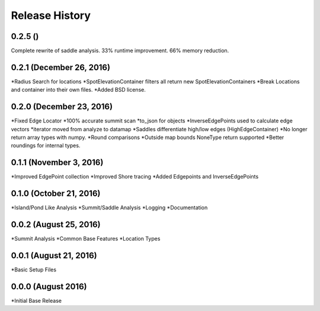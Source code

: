 Release History
--------------
0.2.5 ()
+++++++++++++++++++++++
Complete rewrite of saddle analysis.
33% runtime improvement. 66% memory reduction.


0.2.1 (December 26, 2016)
+++++++++++++++++++++++
*Radius Search for locations
*SpotElevationContainer filters all return new SpotElevationContainers
*Break Locations and container into their own files.
*Added BSD license.

0.2.0 (December 23, 2016)
+++++++++++++++++++++++++
*Fixed Edge Locator
*100% accurate summit scan
*to_json for objects
*InverseEdgePoints used to calculate edge vectors
*iterator moved from analyze to datamap
*Saddles differentiate high/low edges (HighEdgeContainer)
*No longer return array types with numpy.
*Round comparisons
*Outside map bounds NoneType return supported
*Better roundings for internal types.

0.1.1 (November 3, 2016)
++++++++++++++++++++++++
*Improved EdgePoint collection
*Improved Shore tracing
*Added Edgepoints and InverseEdgePoints


0.1.0 (October 21, 2016)
++++++++++++++++++++++++
*Island/Pond Like Analysis
*Summit/Saddle Analysis
*Logging
*Documentation

0.0.2 (August 25, 2016)
+++++++++++++++++++++++
*Summit Analysis
*Common Base Features
*Location Types

0.0.1 (August 21, 2016)
+++++++++++++++++++++++
*Basic Setup Files


0.0.0 (August 2016)
+++++++++++++++++
*Initial Base Release
